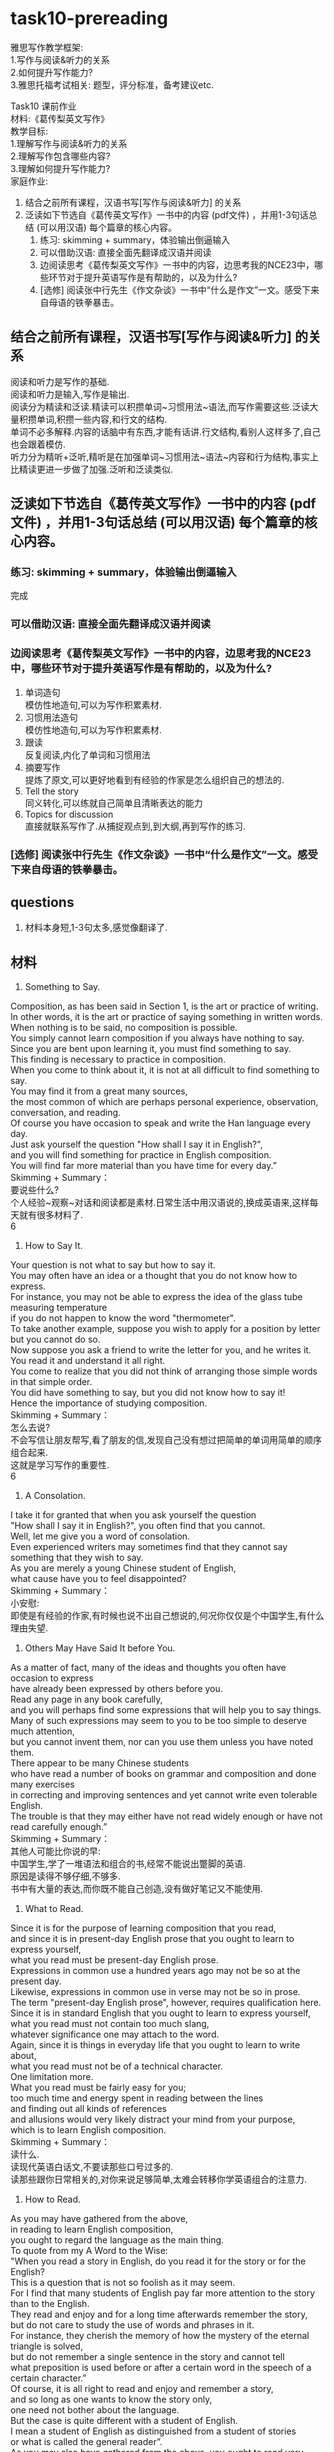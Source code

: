 #+OPTIONS: \n:t num:nil html-postamble:nil
* task10-prereading
雅思写作教学框架:
1.写作与阅读&听力的关系
2.如何提升写作能力?
3.雅思托福考试相关: 题型，评分标准，备考建议etc.

Task10 课前作业
材料:《葛传梨英文写作》
教学目标:
1.理解写作与阅读&听力的关系
2.理解写作包含哪些内容?
3.理解如何提升写作能力?
家庭作业:
1. 结合之前所有课程，汉语书写[写作与阅读&听力] 的关系
2. 泛读如下节选自《葛传英文写作》一书中的内容 (pdf文件) ，并用1-3句话总结 (可以用汉语) 每个篇章的核心内容。
	 1. 练习: skimming + summary，体验输出倒逼输入
	 2. 可以借助汉语: 直接全面先翻译成汉语并阅读
	 3. 边阅读思考《葛传梨英文写作》一书中的内容，边思考我的NCE23中，哪些环节对于提升英语写作是有帮助的，以及为什么?
	 4. [选修] 阅读张中行先生《作文杂谈》一书中“什么是作文”一文。感受下来自母语的铁拳暴击。

** 结合之前所有课程，汉语书写[写作与阅读&听力] 的关系
阅读和听力是写作的基础.
阅读和听力是输入,写作是输出.
阅读分为精读和泛读.精读可以积攒单词~习惯用法~语法,而写作需要这些.泛读大量积攒单词,积攒一些内容,和行文的结构.
单词不必多解释.内容的话脑中有东西,才能有话讲.行文结构,看别人这样多了,自己也会跟着模仿.
听力分为精听+泛听,精听是在加强单词~习惯用法~语法~内容和行为结构,事实上比精读更进一步做了加强.泛听和泛读类似.

** 泛读如下节选自《葛传英文写作》一书中的内容 (pdf文件) ，并用1-3句话总结 (可以用汉语) 每个篇章的核心内容。
*** 练习: skimming + summary，体验输出倒逼输入
完成

*** 可以借助汉语: 直接全面先翻译成汉语并阅读

*** 边阅读思考《葛传梨英文写作》一书中的内容，边思考我的NCE23中，哪些环节对于提升英语写作是有帮助的，以及为什么?
1. 单词造句
	 模仿性地造句,可以为写作积累素材.
2. 习惯用法造句
	 模仿性地造句,可以为写作积累素材.
3. 跟读
	 反复阅读,内化了单词和习惯用法
4. 摘要写作
	 提炼了原文,可以更好地看到有经验的作家是怎么组织自己的想法的.
5. Tell the story
	 同义转化,可以练就自己简单且清晰表达的能力
6. Topics for discussion
	 直接就联系写作了.从捕捉观点到,到大纲,再到写作的练习.

*** [选修] 阅读张中行先生《作文杂谈》一书中“什么是作文”一文。感受下来自母语的铁拳暴击。

** questions
1. 材料本身短,1-3句太多,感觉像翻译了.

** 材料
20. Something to Say.
Composition, as has been said in Section 1, is the art or practice of writing.
In other words, it is the art or practice of saying something in written words.
When nothing is to be said, no composition is possible.
You simply cannot learn composition if you always have nothing to say.
Since you are bent upon learning it, you must find something to say.
This finding is necessary to practice in composition.
When you come to think about it, it is not at all difficult to find something to say.
You may find it from a great many sources,
	the most common of which are perhaps personal experience, observation, conversation, and reading.
Of course you have occasion to speak and write the Han language every day.
Just ask yourself the question "How shall I say it in English?",
	and you will find something for practice in English composition.
You will find far more material than you have time for every day.”
Skimming + Summary：
要说些什么?
个人经验~观察~对话和阅读都是素材.日常生活中用汉语说的,换成英语来,这样每天就有很多材料了.
6

21. How to Say It.
Your question is not what to say but how to say it.
You may often have an idea or a thought that you do not know how to express.
For instance, you may not be able to express the idea of the glass tube	measuring temperature
	if you do not happen to know the word "thermometer".
To take another example, suppose you wish to apply for a position by letter but you cannot do so.
Now suppose you ask a friend to write the letter for you, and he writes it.
You read it and understand it all right.
You come to realize that you did not think of arranging those simple words in that simple order.
You did have something to say, but you did not know how to say it!
Hence the importance of studying composition.
Skimming + Summary：
怎么去说?
不会写信让朋友帮写,看了朋友的信,发现自己没有想过把简单的单词用简单的顺序组合起来.
这就是学习写作的重要性.
6

22. A Consolation.
I take it for granted that when you ask yourself the question
	"How shall I say it in English?", you often find that you cannot.
Well, let me give you a word of consolation.
Even experienced writers may sometimes find that they cannot say something that they wish to say.
As you are merely a young Chinese student of English,
	what cause have you to feel disappointed?
Skimming + Summary：
小安慰:
	即使是有经验的作家,有时候也说不出自己想说的,何况你仅仅是个中国学生,有什么理由失望.

23. Others May Have Said It before You.
As a matter of fact, many of the ideas and thoughts you often have occasion to express
	have already been expressed by others before you.
Read any page in any book carefully,
	and you will perhaps find some expressions that will help you to say things.
Many of such expressions may seem to you to be too simple to deserve much attention,
	but you cannot invent them, nor can you use them unless you have noted them.
There appear to be many Chinese students
	who have read a number of books on grammar and composition and done many exercises
		in correcting and improving sentences and yet cannot write even tolerable English.
The trouble is that they may either have not read widely enough or have not read carefully enough.”
Skimming + Summary：
其他人可能比你说的早:
中国学生,学了一堆语法和组合的书,经常不能说出蹩脚的英语.
原因是读得不够仔细,不够多.
书中有大量的表达,而你既不能自己创造,没有做好笔记又不能使用.


24. What to Read.
Since it is for the purpose of learning composition that you read,
	and since it is in present-day English prose that you ought to learn to express yourself,
	what you read must be present-day English prose.
Expressions in common use a hundred years ago may not be so at the present day.
Likewise, expressions in common use in verse may not be so in prose.
The term "present-day English prose", however, requires qualification here.
Since it is in standard English that you ought to learn to express yourself,
	what you read must not contain too much slang,
	whatever significance one may attach to the word.
Again, since it is things in everyday life that you ought to learn to write about,
	what you read must not be of a technical character.
One limitation more.
What you read must be fairly easy for you;
	too much time and energy spent in reading between the lines
	and finding out all kinds of references
	and allusions would very likely distract your mind from your purpose,
		which is to	learn English composition.
Skimming + Summary：
读什么.
读现代英语白话文,不要读那些口号过多的.
读那些跟你日常相关的,对你来说足够简单,太难会转移你学英语组合的注意力.

25. How to Read.
As you may have gathered from the above,
	in reading to learn English composition,
	you ought to regard the language as the main thing.
To quote from my A Word to the Wise:
	"When you read a story in English, do you read it for the story or for the English?
	This is a question that is not so foolish as it may seem.
	For I find that many students of English pay far more attention to the story
		than to the English.
They read and enjoy and for a long time afterwards remember the story,
	but do not care to study the use of words and phrases in it.
For instance, they cherish the memory of how the mystery of the eternal triangle is solved,
	but do not remember a single sentence in the story and cannot tell
		what preposition is used before or after a certain word in the speech of a certain character.”
Of course, it is all right to read and enjoy and remember a story,
	and so long as one wants to know the story only,
		one need not bother about the language.
But the case is quite different with a student of English.
I mean a student of English as distinguished from a student of stories
	or what is called the general reader”.
As you may also have gathered from the above, you ought to read very carefully.
Not only very carefully but also aloud,
	and that again and again till you know the passage by heart.
Skimming + Summary：
怎么阅读:
作为英语学习者,别光读故事.
要仔细的读里面的单词和习语,而且要反复朗读,知道内化这些单词和习语.
3

27. Self-cultivation.
Though it is not on the assumption
	that you are a self-taught student
	that I am writing this book,
	yet I have to point out that when it comes to reading with a view to learning composition,
	you ought to treat the matter as a form of self-cultivation.
The five selections in the above exercise are by no means
	all that you ought to read in the way indicated.
Nor should you confine yourself to what American teachers call "assignments".
Nor should you regard the reading as something to be done in a composition class.
Fortunately there is no lack of material
	in these days of easy access to various kinds of publications.
Your teacher is of course expected to be both able
	and willing to advise you in the choice of material.
Skimming + Summary：
自我修养:
	你不该把阅读看作是作业,也不应该当作组合课堂里的必须完成的事.
	把广泛且带学组合的视角去阅读当作自我修养.


28. Writing from Memory.
A very helpful exercise in composition is to write a passage from memory
	and correct your work in strict accordance with the passage.
This is tantamount to getting the author of that passage to correct your work.
Incidentally, you will do well to try this exercise in reading any passage
	just before you feel you can recite it correctly.
Skimming + Summary：
根据记忆写作:
	根据记忆写作,然后改正的自己的写作.
	这个练习要做到,你感觉任何短文看过之后都能正确复述出来.
5


29. Imitation, Conscious and Unconscious. （赶紧想想我们的NCE23+泛读）
The careful reading of suitable present-day English prose will help you
	in learning composition through imitation,
		which is either conscious or unconscious.
Things unconscious cannot be taught, of course.
Conscious imitation, however, is well worth discussing as an aid to composition.
Take the first sentence in the first selection in Exercise 1:
	"The Outline of History proved an extremely successful book",
	where the verb "proved" is a copulative one having "book" as its complement.
Now you may write as many sentences as you can in imitation of this single sentence; thus:
	1. The old man proved the father of the young man.
	2. The story proved true.
	3. The experiment proved a success.
	4. This book will prove very helpful to you.
	…
Skimming + Summary：
模仿~有意识和无意识:
	学习组合可以通过有意或无意的模仿.
	无意当然不用说了,有意地比如对于某个单词,模仿性地造句.
NCE23:
	有意识,造句,模仿,造句指南 v+v变化,四句型转化,how/where/when,结合其他习惯用法, 其他单词+词性,原文+变
泛读:
	无意识地模仿
1,2

31. Expressing Another Person's Thoughts.
Expressing another person's thoughts is a valuable training in English composition
	both because you may sometimes have occasion to do so
	and because it will help you to express your own.
The thoughts are there for you to express:
	there is something to say.
Besides, there are often some words and phrases for you to use.
Skimming + Summary：
表达其他人的想法:
	表达其他人的想法对你来讲也是很好的练习.
	有一些东西需要去说,同时也有单词和习语需要去用.

32. Paraphrasing Sentences.
Paraphrasing is a simple form of expressing another person’s thoughts.
It means giving the meaning of a passage in other words,
	that is, giving it a simpler and clearer expression.
It may be called close reproduction or close retelling.
But it is not mere substitution of words, nor mere sentence transformation.
Skimming + Summary：
同义句:
	同义句就是用更简单清楚的句子表达原先的意思.
	但是不仅仅是单词缩简一下,或者句式转换一下.

33. Suggestions for Paraphrasing.
In order to paraphrase well, it is necessary to follow a few simple suggestions:
	1. Study the passage carefully to get a thorough grasp of its meaning.
		 You can never paraphrase anything that you do not fully understand.
	2. Try to express the meaning in the simplest and clearest manner you can.
		 You may use any word or phrase in the original that you find simple and clear enough;
			do not avoid any word or phrase merely because it is in the original.
		 Similarly, while it is anything but necessary to follow the construction of the original,
		  it is not advisable to change merely for the sake of a change.
		 It is often better to paraphrase a sentence in two or more sentences.
	3. Get rid of all figurative language.
	4. Paraphrase a passage in as many ways as you can
			till you come to what you consider the best way.
		Though you may not be able to write such good English as the original,
			yet you ought to aim at doing so — remembering, however,
			that you must express the meaning in a simpler and clearer manner.
Skimming + Summary：
同义转化的建议:
	1. 仔细理解短文的意思
	2. 尽全力表达更简单和清楚,遵循原本的结构,造2-3个.
	3. 别修辞
	4. 多用几种方式对短文同义转化,直到你觉得那是最好的.
--------------------
36. Condensing.
Condensing is another form of expressing another person's thoughts.
It means giving the meaning of a passage, a story, an essay, a poem, or even a whole book,
	in one or more sentences.
It may be called summarizing, abstract-writing, or précis-writing.
Skimming + Summary：
压缩:
	用一句话或者多句话表示短文的意思,也叫总结~抽象
4

38. Suggestions for Condensing.
Below are some simple suggestions for condensing:
	1. Study the original carefully to get a thorough grasp or its meaning.
	2. Pick out the main points, and leave out all unnecessary points.
	3. If possible, arrange the points in the condensation in the same order as in the original.
	4. Unless the original is a short passage,
	  you had better write the main points down instead of merely picking them out mentally,
	  and arrange them in something like an outline.
	 This note-taking and outline-making will prepare you for original composition.
	 They will be treated further on in this chapter.
Skimming + Summary：
关于压缩的建议:
	1. 仔细学习理解主旨和意思
	2. 找出主要点,抛弃不要紧点
	3. 可以的话,把缩写点按原文顺序排列
	4. 不是的短文,有必要写下来,把他们做成大纲.
	记笔记和弄大纲为你准备原始的composition
Expressing your own ideas
	还可以靠自己去总结,不单单依赖文中的句子.

42. Choosing a Subject.
Composition is saying something about something.
This latter something is the subject. …
Skimming + Summary：
选个科目:
	写作就是说一些A关于B,B就是科目.

44. Taking Notes.
When you have chosen a subject, think about it hard.
Ideas will come into your mind.
Take a note of each as it comes.
The ideas are likely to come in a confusing manner:
	some may overlap, some may be unimportant, some may he irrelevant,
	some may be indefinite.
Never mind.
Note them all down.
Catch them before they may escape.
Do not stop until no more ideas come.
Suppose your subject is your family (whatever your title may be).
Such ideas as the following may come into your mind:
	1. My father.
	2. My mother.
	3. My brothers.
	4. My sisters.
	5. My grandfather, dead since 1939.
	6. My grandmother, an invalid, dead since 1937.
	7. My uncle, a widower since 1967.
	8. My aunt, an old maid.
	9. A distant relation, having been living with us for nearly twenty years.
	10. A cat and a dog.
	11. Recent removal into a new house.
	12. A small garden.
	13. Pleasant surroundings.
	14.Mutual love among all members of my family.
	15. Occasional tiffs between my younger brother and younger sister.
	16. Not rich, but nothing to worry about.
	17. My father's hobby.
Skimming + Summary：
做笔记:
记笔记:
	选个科目后,脑子想到什么记什么,不管有用没用,相关还是不相关
	

45. Making an Outline.
When you have taken enough notes about your subject,
	consider each to see whether it is closely connected with your subject.
The answer to this question depends partly upon how long your composition is to be. …
Skimming + Summary：
做大纲:
	捕捉想法后,看每个想法是否和主题相关,并且根据篇幅来做选择.

47. Making Outlines of What You Read.
Making outlines of what you read is a valuable training in making outlines;
	for it shows you how experienced writers arrange their ideas.
Skimming + Summary：
把读的做大纲:
	可以让你看到有经验的作家是怎么组织他们的想法.

48. Expanding an Outline.
When you have finished your outline,
	expand it into a composition,
	that is, do the actual writing.
You may be able to do it at a sitting,
	or you may have to stop from time to time.
In either case, you will do well to follow the following suggestions:
1. Do something more than merely expanding each point in your outline into a complete sentence.
	 Additional ideas are often necessary.
2. Do not follow your outline slavishly
	 if you find it desirable or necessary to make any omission or addition or alteration or adaptation.
3. As a rule expand each main point in your outline into a paragraph.
4. Consult one or more dictionaries as often as you need.
5. Do not drag in any word or idiom just to show off your knowledge of it. (注意思考)
6. Revise your work very carefully.
	 Do not be content with anything short of your best.
Skimming + Summary：
扩展大纲:
	1. 别一个点一句话,附加点经常很必要
	2. 别完全按大纲,增删改都正常
	3. 扩展一个主要观点为一个段落
	4. 查多个字典
	5. 别卖弄单词和习语
	6. 仔细检查
--------------------
224. What is a Paragraph? (认真思考，下⽂答案并不明晰，但是答案本身对提升写作分数帮助巨⼤)
A paragraph may be defined as a distinct part or section of any piece of writing,
	whether of one or more sentences,
	that deals with a particular point of the subject.
It is to a sentence what a sentence is to a word.
The term is also applied to a short composition
	consisting of a group of sentences dealing with a single topic
	and closely related to each other, such as a leaderette（这个单词不会，影响您理解整段⽂字梗概么？）in a newspaper.
Skimming + Summary：
啥是段落:
	段落是文章中单独的一小块,处理科目的一个点.
	段落之于句子就像句子之于单词.
	也被,几句话用在短文中处理单独主题,但是互相紧密联系.
--------------------
不影响
226. Paragraphs and Outline.
The third suggestion given in Section 48 on expanding an outline into a composition is:
	"As a rule expand each main point in your outline into a paragraph".
When you have made an outline carefully, therefore, you ought to have little difficulty in paragraphing.
Skimming + Summary：
段落和大纲:
	认真制作大纲的话,你搞段落就只有一点小困难了.
	

227. Topic Sentence. （可以回想polar bear 或者 ⻄⽅⽂明简史第三章的某些内容思考）
The main point to which a paragraph confines itself is called the topic,
	and when the topic is definitely stated in one of the sentences in the paragraph,
	that sentence is called the topic sentence.
It must not be supposed, however,
	that every paragraph must have a topic sentence.
While in a paragraph of exposition or argument the topic is as a rule definitely stated in a sentence,
	it is, in a paragraph of narration or description,
		usually implied father than stated.
The topic sentence occurs usually at the beginning of the paragraph,
	but sometimes at the end and sometimes in the middle.
Occasionally the topic is stated at or near the beginning and repeated,
	in different words, at or near the end.
Skimming + Summary：
主题句:
	表述整个段落的句子叫主题句,所有的段落都有主题句.有时候是暗示,而不是直接列出来.
	通常行文开始,或结束,有时候也在正中间,或者反复强调的句子.
	

229. Qualities of a Good Paragraph.
A paragraph should possess unity, coherence, and emphasis.
Unity, which is the fundamental quality, can be secured by sticking to the topic.
This is not difficult when you have a carefully made outline to follow.
Coherence can be secured by the use of connecting words
	and phrases and the avoidance of successive short sentences.
Emphasis can be secured by writing the topic sentence at the beginning
	or at the end, by giving more space to the central idea, and …
Skimming + Summary：
好段落的要点:
	一个段落应该有统一性,连贯性和强调点.
	统一性,小心按大纲就没问题.
	连贯性,用紧密联系的词和习语,避免用太多的短句.
	强调句,确定在文章开始和结束写主题句.


230. Transition between Paragraphs.
The transition between paragraphs should, needless to say, be as easy and smooth as possible,
	so that the reader will feel no break of thought but merely a natural step forward.
This result can usually be accomplished by the use of connecting words and phrases
	at the beginning of paragraphs.
Skimming + Summary：
段与段的转变:
	应该尽可能的平滑和简单.通常可以被相关联的词和习语联系起来.

以下篇章取⾃张中⾏先⽣《作⽂杂谈》⼀书
** summary
要说些什么?
个人经验~观察~对话和阅读都是素材.日常生活中用汉语说的,换成英语来,这样每天就有很多材料了.

怎么去说?
不会写信让朋友帮写,看了朋友的信,发现自己没有想过把简单的单词用简单的顺序组合起来.
这就是学习写作的重要性.

小安慰:
	即使是有经验的作家,有时候也说不出自己想说的,何况你仅仅是个中国学生,有什么理由失望.

其他人可能比你说的早:
中国学生,学了一堆语法和组合的书,经常不能说出蹩脚的英语.
原因是读得不够仔细,不够多.
书中有大量的表达,而你既不能自己创造,没有做好笔记又不能使用.

读什么.
读现代英语白话文,不要读那些口号过多的.
读那些跟你日常相关的,对你来说足够简单,太难会转移你学英语组合的注意力.

怎么阅读:
作为英语学习者,别光读故事.
要仔细的读里面的单词和习语,而且要反复朗读,知道内化这些单词和习语.

自我修养:
	你不该把阅读看作是作业,也不应该当作组合课堂里的必须完成的事.
	把广泛且带学组合的视角去阅读当作自我修养.
		
根据记忆写作:
	根据记忆写作,然后改正的自己的写作.
	这个练习要做到,你感觉任何短文看过之后都能正确复述出来.

模仿~有意识和无意识:
	学习组合可以通过有意或无意的模仿.
	无意当然不用说了,有意地比如对于某个单词,模仿性地造句.

表达其他人的想法:
	表达其他人的想法对你来讲也是很好的练习.
	有一些东西需要去说,同时也有单词和习语需要去用.

同义句:
	同义句就是用更简单清楚的句子表达原先的意思.
	但是不仅仅是单词缩简一下,或者句式转换一下.
同义转化的建议:
	1. 仔细理解短文的意思
	2. 尽全力表达更简单和清楚,遵循原本的结构,造2-3个.
	3. 别修辞
	4. 多用几种方式对短文同义转化,直到你觉得那是最好的.
			
压缩:
	用一句话或者多句话表示短文的意思,也叫总结~抽象
关于压缩的建议:
	1. 仔细学习理解主旨和意思
	2. 找出主要点,抛弃不要紧点
	3. 可以的话,把缩写点按原文顺序排列
	4. 不是的短文,有必要写下来,把他们做成大纲.
	记笔记和弄大纲为你准备原始的composition

	
选个科目:
	写作就是说一些A关于B,B就是科目.
记笔记:
	选个科目后,脑子想到什么记什么,不管有用没用,相关还是不相关
做大纲:
	捕捉想法后,看每个想法是否和主题相关,并且根据篇幅来做选择.
把读的做大纲:
	可以让你看到有经验的作家是怎么组织他们的想法.
扩展大纲:
	1. 别一个点一句话,附加点经常很必要
	2. 别完全按大纲,增删改都正常
	3. 扩展一个主要观点为一个段落
	4. 查多个字典
	5. 别卖弄单词和习语
	6. 仔细检查
啥是段落:
	段落是文章中单独的一小块,处理科目的一个点.
	段落之于句子就像句子之于单词.
	也被,几句话用在短文中处理单独主题,但是互相紧密联系.
段落和大纲:
	认真制作大纲的话,你搞段落就只有一点小困难了.
主题句:
	表述整个段落的句子叫主题句,所有的段落都有主题句.有时候是暗示,而不是直接列出来.
	通常行文开始,或结束,有时候也在正中间,或者反复强调的句子.
好段落的要点:
	一个段落应该有统一性,连贯性和强调点.
	统一性,小心按大纲就没问题.
	连贯性,用紧密联系的词和习语,避免用太多的短句.
	强调句,确定在文章开始和结束写主题句.
段与段的转变:
	应该尽可能的平滑和简单.通常可以被相关联的词和习语联系起来.
